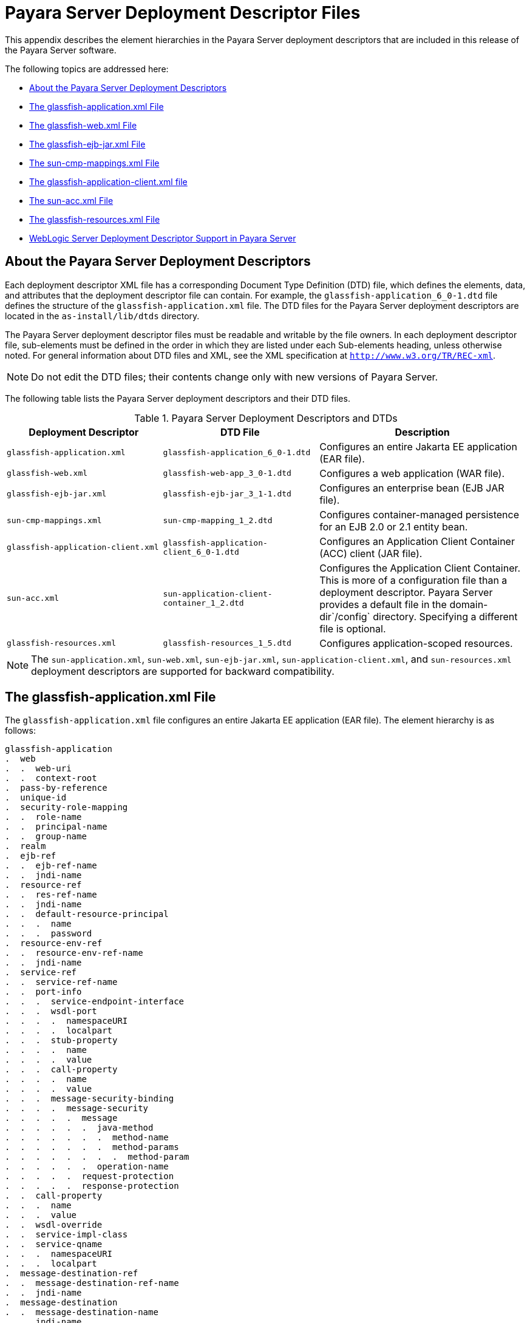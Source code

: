 [[payara-server-deployment-descriptor-files]]
= Payara Server Deployment Descriptor Files

This appendix describes the element hierarchies in the Payara Server
deployment descriptors that are included in this release of the Payara Server software.

The following topics are addressed here:

* xref:about-the-payara-server-deployment-descriptors[About the Payara Server Deployment Descriptors]
* xref:the-glassfish-application.xml-file[The glassfish-application.xml File]
* xref:the-glassfish-web.xml-file[The glassfish-web.xml File]
* xref:the-glassfish-ejb-jar.xml-file[The glassfish-ejb-jar.xml File]
* xref:the-sun-cmp-mappings.xml-file[The sun-cmp-mappings.xml File]
* xref:the-glassfish-application-client.xml-file[The glassfish-application-client.xml file]
* xref:the-sun-acc.xml-file[The sun-acc.xml File]
* xref:the-glassfish-resources.xml-file[The glassfish-resources.xml File]
* xref:weblogic-server-deployment-descriptor-support-in-payara-server[WebLogic Server Deployment Descriptor Support in Payara Server]

[[about-the-payara-server-deployment-descriptors]]
== About the Payara Server Deployment Descriptors

Each deployment descriptor XML file has a corresponding Document Type Definition (DTD) file, which defines the elements, data, and attributes that
the deployment descriptor file can contain.
For example, the `glassfish-application_6_0-1.dtd` file defines the structure of the `glassfish-application.xml` file.
The DTD files for the Payara Server deployment descriptors are located in the `as-install/lib/dtds` directory.

The Payara Server deployment descriptor files must be readable and writable by the file owners.
In each deployment descriptor file, sub-elements must be defined in the order in which they are listed under each Sub-elements heading, unless otherwise noted.
For general information about DTD files and XML, see the XML specification at `http://www.w3.org/TR/REC-xml`.

NOTE: Do not edit the DTD files; their contents change only with new versions of Payara Server.

The following table lists the Payara Server deployment descriptors and their DTD files.

.Payara Server Deployment Descriptors and DTDs

[cols="3,3,4",options="header"]
|===
|Deployment Descriptor |DTD File |Description

| `glassfish-application.xml`
| `glassfish-application_6_0-1.dtd`
| Configures an entire Jakarta EE application (EAR file).

| `glassfish-web.xml`
| `glassfish-web-app_3_0-1.dtd`
| Configures a web application (WAR file).

| `glassfish-ejb-jar.xml`
| `glassfish-ejb-jar_3_1-1.dtd`
|Configures an enterprise bean (EJB JAR file).

| `sun-cmp-mappings.xml`
| `sun-cmp-mapping_1_2.dtd`
| Configures container-managed persistence for an EJB 2.0 or 2.1 entity bean.

| `glassfish-application-client.xml`
| `glassfish-application-client_6_0-1.dtd`
| Configures an Application Client Container (ACC) client (JAR file).

| `sun-acc.xml`
| `sun-application-client-container_1_2.dtd`
| Configures the Application Client Container. This is more of a configuration file than a deployment descriptor.
Payara Server provides a default file in the domain-dir`/config` directory.  Specifying a different file is optional.

| `glassfish-resources.xml`
| `glassfish-resources_1_5.dtd`
| Configures application-scoped resources.

|===

NOTE: The `sun-application.xml`, `sun-web.xml`, `sun-ejb-jar.xml`, `sun-application-client.xml`, and `sun-resources.xml` deployment descriptors are supported
for backward compatibility.

[[the-glassfish-application.xml-file]]
== The glassfish-application.xml File

The `glassfish-application.xml` file configures an entire Jakarta EE application (EAR file). The element hierarchy is as follows:

[source,text]
----
glassfish-application
.  web
.  .  web-uri
.  .  context-root
.  pass-by-reference
.  unique-id
.  security-role-mapping
.  .  role-name
.  .  principal-name
.  .  group-name
.  realm
.  ejb-ref
.  .  ejb-ref-name
.  .  jndi-name
.  resource-ref
.  .  res-ref-name
.  .  jndi-name
.  .  default-resource-principal
.  .  .  name
.  .  .  password
.  resource-env-ref
.  .  resource-env-ref-name
.  .  jndi-name
.  service-ref
.  .  service-ref-name
.  .  port-info
.  .  .  service-endpoint-interface
.  .  .  wsdl-port
.  .  .  .  namespaceURI
.  .  .  .  localpart
.  .  .  stub-property
.  .  .  .  name
.  .  .  .  value
.  .  .  call-property
.  .  .  .  name
.  .  .  .  value
.  .  .  message-security-binding
.  .  .  .  message-security
.  .  .  .  .  message
.  .  .  .  .  .  java-method
.  .  .  .  .  .  .  method-name
.  .  .  .  .  .  .  method-params
.  .  .  .  .  .  .  .  method-param
.  .  .  .  .  .  operation-name
.  .  .  .  .  request-protection
.  .  .  .  .  response-protection
.  .  call-property
.  .  .  name
.  .  .  value
.  .  wsdl-override
.  .  service-impl-class
.  .  service-qname
.  .  .  namespaceURI
.  .  .  localpart
.  message-destination-ref
.  .  message-destination-ref-name
.  .  jndi-name
.  message-destination
.  .  message-destination-name
.  .  jndi-name
.  archive-name
.  compatibility
.  keep-state
.  version-identifier
----

.sample `glassfish-application.xml` file:
[source,xml]
----
<!DOCTYPE glassfish-application PUBLIC "-//GlassFish.org//DTD 
GlassFish Application Server 3.1 Java EE Application 6.0//EN" 
"http://glassfish.org/dtds/glassfish-application_6_0-1.dtd">
<glassfish-application>
   <unique-id>67488732739338240</unique-id>
</glassfish-application>
----

[[the-glassfish-web.xml-file]]
== The glassfish-web.xml File

The `glassfish-web.xml` file configures a web application (WAR file). The element hierarchy is as follows:

[source,text]
----
glassfish-web-app
.  context-root
.  security-role-mapping
.  .  role-name
.  .  principal-name
.  .  group-name
.  servlet
.  .  servlet-name
.  .  principal-name
.  .  webservice-endpoint
.  .  .  port-component-name
.  .  .  endpoint-address-uri
.  .  .  login-config
.  .  .  .  auth-method
.  .  .  message-security-binding
.  .  .  .  message-security
.  .  .  .  .  message
.  .  .  .  .  .  java-method
.  .  .  .  .  .  .  method-name
.  .  .  .  .  .  .  method-params
.  .  .  .  .  .  .  .  method-param
.  .  .  .  .  .  operation-name
.  .  .  .  .  request-protection
.  .  .  .  .  response-protection
.  .  .  transport-guarantee
.  .  .  service-qname
.  .  .  tie-class
.  .  .  servlet-impl-class
.  .  .  debugging-enabled
.  .  .  property (with attributes)
.  .  .  .  description
.  idempotent-url-pattern
.  session-config
.  .  session-manager
.  .  .  manager-properties
.  .  .  .  property (with attributes)
.  .  .  .  .  description
.  .  .  store-properties
.  .  .  .  property (with attributes)
.  .  .  .  .  description
.  .  session-properties
.  .  .  property (with attributes)
.  .  .  .  description
.  .  cookie-properties
.  .  .  property (with attributes)
.  .  .  .  description
.  ejb-ref
.  .  ejb-ref-name
.  .  jndi-name
.  resource-ref
.  .  res-ref-name
.  .  jndi-name
.  .  default-resource-principal
.  .  .  name
.  .  .  password
.  resource-env-ref
.  .  resource-env-ref-name
.  .  jndi-name
.  service-ref
.  .  service-ref-name
.  .  port-info
.  .  .  service-endpoint-interface
.  .  .  wsdl-port
.  .  .  .  namespaceURI
.  .  .  .  localpart
.  .  .  stub-property
.  .  .  .  name
.  .  .  .  value
.  .  .  call-property
.  .  .  .  name
.  .  .  .  value
.  .  .  message-security-binding
.  .  .  .  message-security
.  .  .  .  .  message
.  .  .  .  .  .  java-method
.  .  .  .  .  .  .  method-name
.  .  .  .  .  .  .  method-params
.  .  .  .  .  .  .  .  method-param
.  .  .  .  .  .  operation-name
.  .  .  .  .  request-protection
.  .  .  .  .  response-protection
.  .  call-property
.  .  .  name
.  .  .  value
.  .  wsdl-override
.  .  service-impl-class
.  .  service-qname
.  .  .  namespaceURI
.  .  .  localpart
.  message-destination-ref
.  .  message-destination-ref-name
.  .  jndi-name
.  cache
.  .  cache-helper
.  .  .  property (with attributes)
.  .  .  .  description
.  .  default-helper
.  .  .  property (with attributes)
.  .  .  .  description
.  .  property (with attributes)
.  .  .  description
.  .  cache-mapping
.  .  .  servlet-name
.  .  .  url-pattern
.  .  .  cache-helper-ref
.  .  .  dispatcher
.  .  .  timeout
.  .  .  refresh-field
.  .  .  http-method
.  .  .  key-field
.  .  .  constraint-field
.  .  .  .  constraint-field-value
.  class-loader
.  .  property (with attributes)
.  .  .  description
.  jsp-config
.  locale-charset-info
.  .  locale-charset-map
.  .  parameter-encoding
.  parameter-encoding
.  property (with attributes)
.  .  description
.  valve
.  message-destination
.  .  message-destination-name
.  .  jndi-name
.  webservice-description
.  .  webservice-description-name
.  .  wsdl-publish-location
.  keep-state
.  version-identifier
----

.A sample `glassfish-web.xml` file:
[source,xml]
----
<!DOCTYPE glassfish-web-app PUBLIC "-//GlassFish.org//DTD 
GlassFish Application Server 3.1 Servlet 3.0//EN" 
"http://glassfish.org/dtds/glassfish-web-app_3_0-1.dtd">
<glassfish-web-app>
   <session-config>
      <session-manager/>
   </session-config>
   <resource-ref>
      <res-ref-name>mail/Session</res-ref-name>
      <jndi-name>mail/Session</jndi-name>
   </resource-ref>
   <jsp-config/>
</glassfish-web-app>
----

[[the-glassfish-ejb-jar.xml-file]]
== The glassfish-ejb-jar.xml File

The `glassfish-ejb-jar.xml` file configures an enterprise bean (EJB JAR file). The element hierarchy is as follows:

[source,text]
----
glassfish-ejb-jar
.  security-role-mapping
.  .  role-name
.  .  principal-name
.  .  group-name
.  enterprise-beans
.  .  name
.  .  unique-id
.  .  ejb
.  .  .  ejb-name
.  .  .  jndi-name
.  .  .  ejb-ref
.  .  .  .  ejb-ref-name
.  .  .  .  jndi-name
.  .  .  resource-ref
.  .  .  .  res-ref-name
.  .  .  .  jndi-name
.  .  .  .  default-resource-principal
.  .  .  .  .  name
.  .  .  .  .  password
.  .  .  resource-env-ref
.  .  .  .  resource-env-ref-name
.  .  .  .  jndi-name
.  .  .  service-ref
.  .  .  .  service-ref-name
.  .  .  .  port-info
.  .  .  .  .  service-endpoint-interface
.  .  .  .  .  wsdl-port
.  .  .  .  .  .  namespaceURI
.  .  .  .  .  .  localpart
.  .  .  .  .  stub-property
.  .  .  .  .  .  name
.  .  .  .  .  .  value
.  .  .  .  .  call-property
.  .  .  .  .  .  name
.  .  .  .  .  .  value
.  .  .  .  .  message-security-binding
.  .  .  .  .  .  message-security
.  .  .  .  .  .  .  message
.  .  .  .  .  .  .  .  java-method
.  .  .  .  .  .  .  .  .  method-name
.  .  .  .  .  .  .  .  .  method-params
.  .  .  .  .  .  .  .  .  .  method-param
.  .  .  .  .  .  .  .  operation-name
.  .  .  .  .  .  .  request-protection
.  .  .  .  .  .  .  response-protection
.  .  .  .  call-property
.  .  .  .  .  name
.  .  .  .  .  value
.  .  .  .  wsdl-override
.  .  .  .  service-impl-class
.  .  .  .  service-qname
.  .  .  .  .  namespaceURI
.  .  .  .  .  localpart
.  .  .  message-destination-ref
.  .  .  .  message-destination-ref-name
.  .  .  .  jndi-name
.  .  .  pass-by-reference
.  .  .  cmp
.  .  .  .  mapping-properties
.  .  .  .  is-one-one-cmp
.  .  .  .  one-one-finders
.  .  .  .  .  finder
.  .  .  .  .  .  method-name
.  .  .  .  .  .  query-params
.  .  .  .  .  .  query-filter
.  .  .  .  .  .  query-variables
.  .  .  .  .  .  query-ordering
.  .  .  .  prefetch-disabled
.  .  .  .  .  query-method
.  .  .  .  .  .  method-name
.  .  .  .  .  .  method-params
.  .  .  .  .  .  .  method-param
.  .  .  principal
.  .  .  .  name
.  .  .  mdb-connection-factory
.  .  .  .  jndi-name
.  .  .  .  default-resource-principal
.  .  .  .  .  name
.  .  .  .  .  password
.  .  .  jms-durable-subscription-name
.  .  .  jms-max-messages-load
.  .  .  ior-security-config
.  .  .  .  transport-config
.  .  .  .  .  integrity
.  .  .  .  .  confidentiality
.  .  .  .  .  establish-trust-in-target
.  .  .  .  .  establish-trust-in-client
.  .  .  .  as-context
.  .  .  .  .  auth-method
.  .  .  .  .  realm
.  .  .  .  .  required
.  .  .  .  sas-context
.  .  .  .  .  caller-propagation
.  .  .  is-read-only-bean
.  .  .  refresh-period-in-seconds
.  .  .  commit-option
.  .  .  cmt-timeout-in-seconds
.  .  .  use-thread-pool-id
.  .  .  gen-classes
.  .  .  .  remote-impl
.  .  .  .  local-impl
.  .  .  .  remote-home-impl
.  .  .  .  local-home-impl
.  .  .  bean-pool
.  .  .  .  steady-pool-size
.  .  .  .  resize-quantity
.  .  .  .  max-pool-size
.  .  .  .  pool-idle-timeout-in-seconds
.  .  .  .  max-wait-time-in-millis
.  .  .  bean-cache
.  .  .  .  max-cache-size
.  .  .  .  resize-quantity
.  .  .  .  is-cache-overflow-allowed
.  .  .  .  cache-idle-timeout-in-seconds
.  .  .  .  removal-timeout-in-seconds
.  .  .  .  victim-selection-policy
.  .  .  mdb-resource-adapter
.  .  .  .  resource-adapter-mid
.  .  .  .  activation-config
.  .  .  .  .  description
.  .  .  .  .  activation-config-property
.  .  .  .  .  .  activation-config-property-name
.  .  .  .  .  .  activation-config-property-value
.  .  .  webservice-endpoint
.  .  .  .  port-component-name
.  .  .  .  endpoint-address-uri
.  .  .  .  login-config
.  .  .  .  .  auth-method
.  .  .  .  .  realm
.  .  .  .  message-security-binding
.  .  .  .  .  message-security
.  .  .  .  .  .  message
.  .  .  .  .  .  .  java-method
.  .  .  .  .  .  .  .  method-name
.  .  .  .  .  .  .  .  method-params
.  .  .  .  .  .  .  .  .  method-param
.  .  .  .  .  .  .  operation-name
.  .  .  .  .  .  request-protection
.  .  .  .  .  .  response-protection
.  .  .  .  transport-guarantee
.  .  .  .  service-qname
.  .  .  .  tie-class
.  .  .  .  servlet-impl-class
.  .  .  .  debugging-enabled
.  .  .  .  property (with subelements)
.  .  .  .  .  name
.  .  .  .  .  value
.  .  .  flush-at-end-of-method
.  .  .  .  method
.  .  .  .  .  description
.  .  .  .  .  ejb-name
.  .  .  .  .  method-name
.  .  .  .  .  method-intf
.  .  .  .  .  method-params
.  .  .  .  .  .  method-param
.  .  .  checkpointed-methods
.  .  .  checkpoint-at-end-of-method
.  .  .  .  method
.  .  .  .  .  description
.  .  .  .  .  ejb-name
.  .  .  .  .  method-name
.  .  .  .  .  method-intf
.  .  .  .  .  method-params
.  .  .  .  .  .  method-param
.  .  .  per-request-load-balancing
.  .  pm-descriptors
.  .  cmp-resource
.  .  .  jndi-name
.  .  .  default-resource-principal
.  .  .  .  name
.  .  .  .  password
.  .  .  property (with subelements)
.  .  .  .  name
.  .  .  .  value
.  .  .  create-tables-at-deploy
.  .  .  drop-tables-at-undeploy
.  .  .  database-vendor-name
.  .  .  schema-generator-properties
.  .  .  .  property (with subelements)
.  .  .  .  .  name
.  .  .  .  .  value
.  .  message-destination
.  .  .  message-destination-name
.  .  .  jndi-name
.  .  webservice-description
.  .  .  webservice-description-name
.  .  .  wsdl-publish-location
.  .  property (with subelements)
.  .  .  name
.  .  .  value
.  compatibility
.  disable-nonportable-jndi-names
.  keep-state
.  version-identifier
----

NOTE: If any configuration information for an enterprise bean is not specified in the `glassfish-ejb-jar.xml` file, it defaults to a corresponding setting in
the EJB container if an equivalency exists.

.A sample `glassfish-ejb-jar.xml` file:
[source,xml]
----
<!DOCTYPE glassfish-ejb-jar PUBLIC "-//GlassFish.org//
DTD GlassFish Application Server 3.1 EJB 3.1//EN" 
"http://glassfish.org/dtds/glassfish-ejb-jar_3_1-1.dtd">
<glassfish-ejb-jar>
<display-name>First Module</display-name>
<enterprise-beans>
    <ejb>
        <ejb-name>CustomerEJB</ejb-name>
        <jndi-name>customer</jndi-name>
        <bean-pool>
            <steady-pool-size>10</steady-pool-size>
            <resize-quantity>10</resize-quantity>
            <max-pool-size>100</max-pool-size>
            <pool-idle-timeout-in-seconds>600</pool-idle-timeout-in-seconds>
        </bean-pool>
        <bean-cache>
            <max-cache-size>100</max-cache-size>
            <resize-quantity>10</resize-quantity>
            <removal-timeout-in-seconds>3600</removal-timeout-in-seconds>
            <victim-selection-policy>LRU</victim-selection-policy>
        </bean-cache>
    </ejb>
    <cmp-resource>
        <jndi-name>jdbc/__default</jndi-name>
        <create-tables-at-deploy>true</create-tables-at-deploy>
        <drop-tables-at-undeploy>true</drop-tables-at-undeploy>
    </cmp-resource>
</enterprise-beans>
<keep-state>true</keep-state>
</glassfish-ejb-jar>
----

[[the-sun-cmp-mappings.xml-file]]
== The sun-cmp-mappings.xml File

The `sun-cmp-mappings.xml` file configures container-managed persistence for an EJB 2.0 or 2.1 entity bean. The element hierarchy is as follows:

[source,text]
----
sun-cmp-mappings
.  sun-cmp-mapping
.  .  schema
.  .  entity-mapping
.  .  .  ejb-name
.  .  .  table-name
.  .  .  cmp-field-mapping
.  .  .  .  field-name
.  .  .  .  column-name
.  .  .  .  read-only
.  .  .  .  fetched-with
.  .  .  .  .  default
.  .  .  .  .  level
.  .  .  .  .  named-group
.  .  .  .  .  none
.  .  .  cmr-field-mapping
.  .  .  .  cmr-field-name
.  .  .  .  column-pair
.  .  .  .  .  column-name
.  .  .  .  fetched-with
.  .  .  .  .  default
.  .  .  .  .  level
.  .  .  .  .  named-group
.  .  .  .  .  none
.  .  .  secondary-table
.  .  .  .  table-name
.  .  .  .  column-pair
.  .  .  .  .  column-name
.  .  .  consistency
.  .  .  .  none
.  .  .  .  check-modified-at-commit
.  .  .  .  lock-when-loaded
.  .  .  .  check-all-at-commit
.  .  .  .  lock-when-modified
.  .  .  .  check-version-of-accessed-instances
.  .  .  .  .  column-name
----

.A sample database schema definition:
[source,roomsql]
----
create table TEAMEJB (
   TEAMID varchar2(256) not null,
   NAME varchar2(120) null,
   CITY char(30) not null,
   LEAGUEEJB_LEAGUEID varchar2(256) null,
   constraint PK_TEAMEJB primary key (TEAMID)
)
create table PLAYEREJB (
   POSITION varchar2(15) null,
   PLAYERID varchar2(256) not null,
   NAME char(64) null,
   SALARY number(10, 2) not null,
   constraint PK_PLAYEREJB primary key (PLAYERID)
)
create table LEAGUEEJB (
   LEAGUEID varchar2(256) not null,
   NAME varchar2(256) null,
   SPORT varchar2(256) null,
   constraint PK_LEAGUEEJB primary key (LEAGUEID)
)
create table PLAYEREJBTEAMEJB (
   PLAYEREJB_PLAYERID varchar2(256) null,
   TEAMEJB_TEAMID varchar2(256) null
)
alter table TEAMEJB
   add constraint FK_LEAGUE foreign key (LEAGUEEJB_LEAGUEID)
   references LEAGUEEJB (LEAGUEID)

alter table PLAYEREJBTEAMEJB
   add constraint FK_TEAMS foreign key (PLAYEREJB_PLAYERID)
   references PLAYEREJB (PLAYERID)

alter table PLAYEREJBTEAMEJB
   add constraint FK_PLAYERS foreign key (TEAMEJB_TEAMID)
   references TEAMEJB (TEAMID)
----

.A corresponding sample `sun-cmp-mappings.xml` file:
[source,xml]
----
<?xml version="1.0" encoding="UTF-8"?>
<sun-cmp-mappings>
<sun-cmp-mapping>
    <schema>Roster</schema>
    <entity-mapping>
        <ejb-name>TeamEJB</ejb-name>
        <table-name>TEAMEJB</table-name>
        <cmp-field-mapping>
            <field-name>teamId</field-name>
            <column-name>TEAMEJB.TEAMID</column-name>
        </cmp-field-mapping>
        <cmp-field-mapping>
            <field-name>name</field-name>
            <column-name>TEAMEJB.NAME</column-name>
        </cmp-field-mapping>
        <cmp-field-mapping>
            <field-name>city</field-name>
            <column-name>TEAMEJB.CITY</column-name>
        </cmp-field-mapping>
        <cmr-field-mapping>
            <cmr-field-name>league</cmr-field-name>
            <column-pair>
                <column-name>TEAMEJB.LEAGUEEJB_LEAGUEID</column-name>
                <column-name>LEAGUEEJB.LEAGUEID</column-name>
            </column-pair>
            <fetched-with>
                <none/>
            </fetched-with>
        </cmr-field-mapping>
        <cmr-field-mapping>
            <cmr-field-name>players</cmr-field-name>
            <column-pair>
                <column-name>TEAMEJB.TEAMID</column-name>
                <column-name>PLAYEREJBTEAMEJB.TEAMEJB_TEAMID</column-name>
            </column-pair>
            <column-pair>
                <column-name>PLAYEREJBTEAMEJB.PLAYEREJB_PLAYERID</column-name>
                <column-name>PLAYEREJB.PLAYERID</column-name>
            </column-pair>
            <fetched-with>
                <none/>
            </fetched-with>
        </cmr-field-mapping>
    </entity-mapping>
    <entity-mapping>
        <ejb-name>PlayerEJB</ejb-name>
        <table-name>PLAYEREJB</table-name>
        <cmp-field-mapping>
            <field-name>position</field-name>
            <column-name>PLAYEREJB.POSITION</column-name>
        </cmp-field-mapping>
        <cmp-field-mapping>
            <field-name>playerId</field-name>
            <column-name>PLAYEREJB.PLAYERID</column-name>
        </cmp-field-mapping>
        <cmp-field-mapping>
            <field-name>name</field-name>
            <column-name>PLAYEREJB.NAME</column-name>
        </cmp-field-mapping>
        <cmp-field-mapping>
            <field-name>salary</field-name>
            <column-name>PLAYEREJB.SALARY</column-name>
        </cmp-field-mapping>
        <cmr-field-mapping>
            <cmr-field-name>teams</cmr-field-name>
            <column-pair>
                <column-name>PLAYEREJB.PLAYERID</column-name>
                <column-name>PLAYEREJBTEAMEJB.PLAYEREJB_PLAYERID</column-name>
            </column-pair>
            <column-pair>
                <column-name>PLAYEREJBTEAMEJB.TEAMEJB_TEAMID</column-name>
                <column-name>TEAMEJB.TEAMID</column-name>
            </column-pair>
            <fetched-with>
                <none/>
            </fetched-with>
        </cmr-field-mapping>
    </entity-mapping>
    <entity-mapping>
        <ejb-name>LeagueEJB</ejb-name>
        <table-name>LEAGUEEJB</table-name>
        <cmp-field-mapping>
            <field-name>leagueId</field-name>
            <column-name>LEAGUEEJB.LEAGUEID</column-name>
        </cmp-field-mapping>
        <cmp-field-mapping>
            <field-name>name</field-name>
            <column-name>LEAGUEEJB.NAME</column-name>
        </cmp-field-mapping>
        <cmp-field-mapping>
            <field-name>sport</field-name>
            <column-name>LEAGUEEJB.SPORT</column-name>
        </cmp-field-mapping>
        <cmr-field-mapping>
            <cmr-field-name>teams</cmr-field-name>
            <column-pair>
                <column-name>LEAGUEEJB.LEAGUEID</column-name>
                <column-name>TEAMEJB.LEAGUEEJB_LEAGUEID</column-name>
            </column-pair>
            <fetched-with>
                <none/>
            </fetched-with>
        </cmr-field-mapping>
    </entity-mapping>
</sun-cmp-mapping>
</sun-cmp-mappings>
----

[[the-glassfish-application-client.xml-file]]
== The glassfish-application-client.xml file

The `glassfish-application-client.xml` file configures an Application Client Container (ACC) client (JAR file). The element hierarchy is as follows:

[source,text]
----
glassfish-application-client
.  ejb-ref
.  .  ejb-ref-name
.  .  jndi-name
.  resource-ref
.  .  res-ref-name
.  .  jndi-name
.  .  default-resource-principal
.  .  .  name
.  .  .  password
.  resource-env-ref
.  .  resource-env-ref-name
.  .  jndi-name
.  service-ref
.  .  service-ref-name
.  .  port-info
.  .  .  service-endpoint-interface
.  .  .  wsdl-port
.  .  .  .  namespaceURI
.  .  .  .  localpart
.  .  .  stub-property
.  .  .  .  name
.  .  .  .  value
.  .  .  call-property
.  .  .  .  name
.  .  .  .  value
.  .  .  message-security-binding
.  .  .  .  message-security
.  .  .  .  .  message
.  .  .  .  .  .  java-method
.  .  .  .  .  .  .  method-name
.  .  .  .  .  .  .  method-params
.  .  .  .  .  .  .  .  method-param
.  .  .  .  .  .  operation-name
.  .  .  .  .  request-protection
.  .  .  .  .  response-protection
.  .  call-property
.  .  .  name
.  .  .  value
.  .  wsdl-override
.  .  service-impl-class
.  .  service-qname
.  .  .  namespaceURI
.  .  .  localpart
.  message-destination-ref
.  .  message-destination-ref-name
.  .  jndi-name
.  message-destination
.  .  message-destination-name
.  .  jndi-name
.  java-web-start-access
.  .  context-root
.  .  eligible
.  .  vendor
.  .  jnlp-doc
.  version-identifier
----

.A sample `glassfish-application-client.xml` file:
[source,xml]
----
<?xml version="1.0" encoding="UTF-8"?>
<!DOCTYPE glassfish-application-client PUBLIC ""-//GlassFish.org//DTD 
GlassFish Application Server 3.1 Application Client 6.0//EN"" 
"http://glassfish.org/dtds/glassfish-application-client_6_0-2.dtd">
<glassfish-application-client>
  <message-destination-ref>
    <message-destination-ref-name>ClientQueue</message-destination-ref-name>
    <jndi-name>jms/security_mdb_OutQueue</jndi-name>
  </message-destination-ref>
</glassfish-application-client>
----

[[the-sun-acc.xml-file]]
== The sun-acc.xml File

The `sun-acc.xml` file configures the Application Client Container. This is more of a configuration file than a deployment descriptor.
Payara Server provides a default file in the `domain-dir/config` directory. Specifying a different file is optional. The element hierarchy is as follows:

[source,text]
----
client-container
.  target-server
.  .  description
.  .  security
.  .  .  ssl
.  .  .  cert-db
.  auth-realm
.  .  property (with attributes)
.  client-credential
.  .  property (with attributes)
.  log-service
.  .  property (with attributes)
.  message-security-config
.  .  provider-config
.  .  .  request-policy
.  .  .  response-policy
.  .  .  property (with attributes)
.  property (with attributes) 
----

[[the-glassfish-resources.xml-file]]
== The glassfish-resources.xml File

The `glassfish-resources.xml` file configures application-scoped resources. The element hierarchy is as follows:

[source,text]
----
resources
.  custom-resource
.  .  description
.  .  property (with attributes)
.  .  .  description
.  external-jndi-resource
.  .  description
.  .  property (with attributes)
.  .  .  description
.  jdbc-resource
.  .  description
.  .  property (with attributes)
.  .  .  description
.  mail-resource
.  .  description
.  .  property (with attributes)
.  .  .  description
.  admin-object-resource
.  .  description
.  .  property (with attributes)
.  .  .  description
.  connector-resource
.  .  description
.  .  property (with attributes)
.  .  .  description
.  resource-adapter-config
.  .  property (with attributes)
.  .  .  description
.  jdbc-connection-pool
.  .  description
.  .  property (with attributes)
.  .  .  description
.  connector-connection-pool
.  .  description
.  .  security-map
.  .  .  principal
.  .  .  user-group
.  .  .  backend-principal
.  .  property (with attributes)
.  .  .  description
.  work-security-map
.  .  description
.  .  principal-map
.  .  group-map
----

[[weblogic-server-deployment-descriptor-support-in-payara-server]]
== WebLogic Server Deployment Descriptor Support in Payara Server

Payara Server offers limited support for the `weblogic-application.xml`, `weblogic.xml`, and `weblogic-webservices.xml` deployment descriptor files.

The only element in `weblogic-application.xml` that Payara Server supports is `security`. The equivalent element in the `glassfish-application.xml` file is `security-role-mapping`.

The elements of `weblogic.xml` that Payara Server supports are explained in the following table.

.`weblogic.xml` Support in Payara Server

[cols="2,6",options="header"]
|===
| *`weblogic.xml` Element Name* | *Payara Server Support*

| `role-name` under `security-role-assignment`
| `role-name` under `security-role-mapping` `glassfish-web.xml` equivalent

| `principal-name` under `security-role-assignment`
| `principal-name` under `security-role-mapping` `glassfish-web.xml` equivalent

| `resource-description`
| `resource-ref` `glassfish-web.xml` equivalent, but `resource-link` not supported

| `resource-env-description`
| `resource-env-ref` `glassfish-web.xml` equivalent, but `resource-link` not supported

| `ejb-reference-description`
| `ejb-ref` `glassfish-web.xml` equivalent

| `service-reference-description`
|`service-ref` `glassfish-web.xml` equivalent

| `timeout-secs` under `session-descriptor`
| `timeoutSeconds` property of `session-properties` `glassfish-web.xml` equivalent

| `invalidation-interval-secs` under `session-descriptor`
| `reapIntervalSeconds` property of `manager-properties` `glassfish-web.xml` equivalent

| `max-in-memory-sessions` under `session-descriptor`
| `maxSessions` property of `manager-properties` `glassfish-web.xml` equivalent

| `persistent-store-dir` under `session-descriptor`
| `directory` property of `store-properties` `glassfish-web.xml` equivalent

| `prefer-web-inf-classes` under `container-descriptor`
| `delegate` attribute of `class-loader` `glassfish-web.xml` equivalent

| `context-root`
| `context-root` `glassfish-web.xml` equivalent

| `cookies-enabled` under `session-descriptor`
| Servlet 3.0

| `cookie-name` under `session-descriptor`
| Servlet 3.0

| `cookie-path` under `session-descriptor`
| Servlet 3.0

| `cookie-domain` under `session-descriptor`
| Servlet 3.0

| `cookie-comment` under `session-descriptor`
| Servlet 3.0

| `cookie-secure` under `session-descriptor`
| Servlet 3.0

| `cookie-max-age-secs` under `session-descriptor`
| Servlet 3.0

| `cookie-http-only` under `session-descriptor`
| Servlet 3.0

| `url-rewriting-enabled` under `session-descriptor`
| Servlet 3.0

| `persistent-store-cookie-name` under `session-descriptor`
| Cookie-based persistence is supported

| `keepgenerated` under `jsp-descriptor`
| keep generated init parameter of `JspServlet`

| `working-dir` under `jsp-descriptor`
| scratchdir init parameter of `JspServlet`

| `compress-html-template` under `jsp-descriptor`
| trimSpaces init parameter of `JspServlet`

| `index-directory-enabled` under `container-descriptor`
| listings init parameter of `DefaultServlet`

| `index-directory-sort-by` under `container-descriptor`
| sortedBy init parameter of `DefaultServlet`

| `save-sessions-enabled` under `container-descriptor`
| Same as `asadmin redeploy` `--keepstate=true` or `keep-state` in `glassfish-web.xml`

| `run-as-principal-name` under `servlet-descriptor`
| `principal-name` under `servlet` `glassfish-web.xml` equivalent

|===


The elements of `weblogic-webservices.xml` that Payara Server supports are explained in the following table.

.`weblogic-webservices.xml` Support in Payara Server
[cols="3,6",options="header"]
|===
| *`weblogic-webservices.xml` Element Name* | *Payara Server Support*

| `webservice-type`
| Possible values are `JAXRPC` or `JAXWS`. Payara Server does not support JAX-RPC web services with Jakarta Web Services Metadata annotations.
The use of this element is limited, because the container can find out if the type is JAX-WS or JAX-RPC based on presence of Jakarta Web Services Metadata annotations.

| `wsdl-publish-file`
| Same as `wsdl-publish-location` in `glassfish-web.xml`

| `service-endpoint-address`
| Similar to `endpoint-address-uri` in `glassfish-web.xml`, except that `webservice-contextpath` and `webservice-serviceuri` are specified separately

| `j2ee:login-config`
| Same as `login-config` in `glassfish-web.xml`

| `j2ee:transport-guarantee`
| Same as `transport-guarantee` in `glassfish-web.xml`

| `exposed` under `wsdl`
| Accepts `true` or `false`, defaults to `true`. Controls the publishing of WSDL to clients.

| `stream-attachments`
| Accepts `true` or `false`, defaults to `true`. Only for JAX-WS web services. Configures the JAX-WS runtime to send attachments in streaming fashion.

| `validate-request`
|Accepts `true` or `false`, defaults to `false`. Only for JAX-WS web services. Configures the JAX-WS runtime to validate that request messages are as the WSDL definitions specify.

| `http-response-buffersize`
| Property of `ReliabilityMessagingFeature` configuration, similar to `ReliableMessagingFeature.setDestinationBufferQuota()`

| `reliability-config`
| Partially supported. Sub-elements map to Metro's `ReliabilityMessagingFeature`.

| `inactivity-timeout` under `reliability-config`
| Maps to `ReliableMessagingFeature.getSequenceInactivityTimeout()`

| `base-retransmission-interval` under `reliability-config`
| Maps to `ReliableMessagingFeature.``getMessageRetransmissionInterval()`

| `retransmission-exponential-``backoff` under `reliability-config`
| Maps to `ReliableMessagingFeature.``getRetransmissionBackoffAlgorithm()`. Returns enum values, one of them is `exponential`.

| `acknowledgement-interval` under `reliability-config`
| Maps to `ReliableMessagingFeature.``getAcknowledgementTransmissionInterval()`

| `sequence-expiration` under `reliability-config`
| Maps to `ReliableMessagingFeature.``getSequenceInactivityTimeout()`. In WebLogic Server this value applies regardless of activity.
In Metro it applies only to inactive sequences.

| `buffer-retry-count` under `reliability-config`
| Maps to `ReliableMessagingFeature.``getMaxMessageRetransmissionCount()`

| `buffer-retry-delay` under `reliability-config`
| Maps to `ReliableMessagingFeature.``getMessageRetransmissionInterval()`

|===



